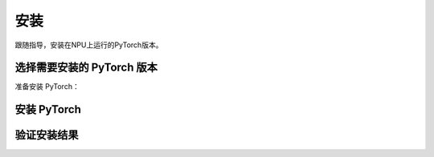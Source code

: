 安装
===========================

跟随指导，安装在NPU上运行的PyTorch版本。


选择需要安装的 PyTorch 版本
------------------------------
准备安装 PyTorch：

.. raw:: html

    <script type="text/javascript" src="../../_static/pytorch_actions.js"></script>
    <div id="div-installation" style="">
        <div class="row">
            <div class="row-element-1" id="col-headings">
                <div class="headings-element">PyTorch版本</div>
                <div class="headings-element">PyTorch-NPU版本</div>
                <div class="headings-element">CANN-toolkit版本</div>
                <div class="headings-element">CPU架构</div>
                <div class="headings-element">安装方式</div>
            </div>
            <div class="row-element-2" id="col-values">
                <div class="row" id="row-pytorch">
                    <div class="mobile-headings">PyTorch版本</div>
                    <div class="values-element block-3 install-pytorch selected" id="pytorch-2.2.0">2.2.0</div>
                    <div class="values-element block-3 install-pytorch" id="pytorch-2.1.0">2.1.0</div>
                </div>
                <div class="row" id="row-pytorch_npu">
                    <div class="mobile-headings">PyTorch-NPU版本</div>
                    <div class="values-element block-1 install-pytorch_npu selected" id="pytorch_npu-version">null</div>
                </div>
                <div class="row" id="row-cann">
                    <div class="mobile-headings">CANN-toolkit版本</div>
                    <div class="values-element block-1 install-cann selected" id="cann-version">null</div>
                </div>
                <div class="row" id="row-arch">
                    <div class="mobile-headings">CPU架构</div>
                    <div class="values-element block-2 install-arch" id="arch-x86_64">x86-64</div>
                    <div class="values-element block-2 install-arch selected" id="arch-aarch64">aarch64</div>
                </div>
                 <div class="row" id="row-install_type">
                    <div class="mobile-headings">安装方式</div>
                    <div class="values-element block-3 install-type selected" id="install_type-docker">Docker</div>
                    <div class="values-element block-3 install-type" id="install_type-pip">pip</div>
                    <div class="values-element block-3 install-type" id="install_type-source">源码构建</div>
                </div>
            </div>
        </div>
    </div>


安装 PyTorch
----------------
.. raw:: html

    <section id="install-pytorch-docker-section">
        <div class="admonition note">
                <p class="admonition-title">备注</p>
                <p>请确保已经<a class="reference internal" href="../ascend/quick_install.html"><span class="doc">安装</span></a>了与上述CANN-toolkit版本匹配的驱动和固件。</p>
        </div>
        <div class="highlight">
            <pre></pre>
        </div>
    </section>
    <section id="install-pytorch-pip-section">
        <div class="admonition note">
                <p class="admonition-title">备注</p>
                <p>请确保已经根据上述表格建议<a class="reference internal" href="../ascend/quick_install.html"><span class="doc">安装</span></a>了对应的CANN-toolkit版本以及相应的固件和驱动，并应用了CANN-toolkit环境变量。</p>
        </div>
        <div class="highlight">
            <pre></pre>
        </div>
    </section>
    <div id="install-pytorch-source-section">
        <section>
            <div class="admonition note">
                <p class="admonition-title">备注</p>
                <p>请确保已经根据上述表格建议<a class="reference internal" href="../ascend/quick_install.html"><span class="doc">安装</span></a>了对应的CANN-toolkit版本以及相应的固件和驱动，并应用了CANN-toolkit环境变量。</p>
            </div>
            <h3>环境依赖</h3>
            <ol>
                <li>Python 3.8 ~ 3.10</li>
                <li>支持C++17的编译器，例如clang 或者 gcc (9.4.0及以上)</li>
                <li><a class="reference internal" href="https://docs.anaconda.com/free/miniconda/#quick-command-line-install"><span class="doc">Conda (可选)</span></a></li>
            </ol>
            <div class="admonition note">
                <p class="admonition-title">备注</p>
                <p>如果使用Conda，请确保CANN-toolkit依赖的Python包在Conda环境中已经<a class="reference internal" href="../ascend/quick_install.html"><span class="doc">安装</span></a></p>
            </div>
            <div class="admonition warning">
                <p class="admonition-title">警告</p>
                <p>不建议您使用Conda提供的gcc，可能需要解决一些编译依赖问题，如果一定要使用，可参考以下命令：</p>
            </div>
            <div class="highlight"><pre>conda install -c conda-forge libstdcxx-ng libgcc-ng gcc=9.4 gxx=9.4</pre></div>
        </section>
        <section>
            <div class="admonition note">
                <p class="admonition-title">备注</p>
                <p>请确认CXX11_ABI是关闭的，如果无法确定，建议显式关闭：</p>
            </div>
            <div class="highlight"><pre>export _GLIBCXX_USE_CXX11_ABI=0</pre></div>
            <h3>构建</h3>
                <div class="highlight">
                    <pre></pre>
                </div>
        </section>
    </div>


验证安装结果
------------------

.. code-block:: python
    :linenos:

    import torch
    import torch_npu

    x = torch.randn(2, 2).npu()
    y = torch.randn(2, 2).npu()
    z = x.mm(y)

    print(z)
